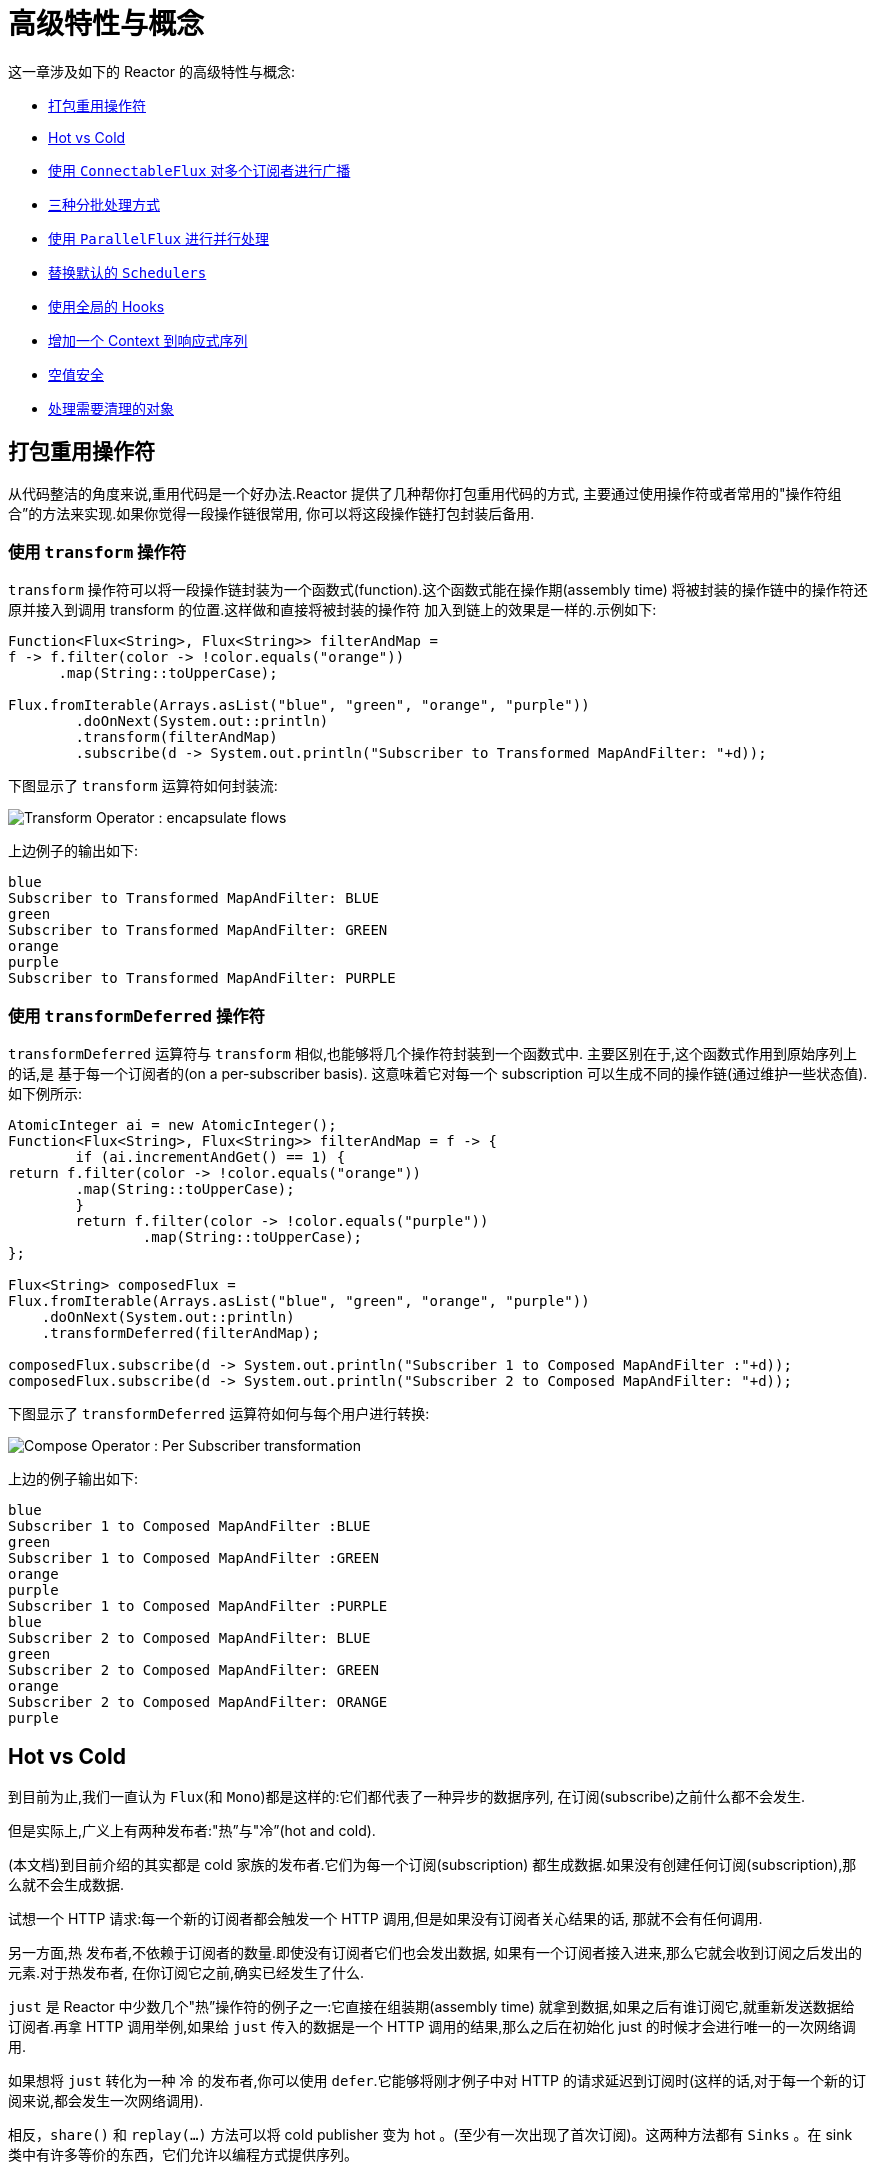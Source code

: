 [[advanced]]
= 高级特性与概念

这一章涉及如下的 Reactor 的高级特性与概念:

* <<advanced-mutualizing-operator-usage>>
* <<reactor.hotCold>>
* <<advanced-broadcast-multiple-subscribers-connectableflux>>
* <<advanced-three-sorts-batching>>
* <<advanced-parallelizing-parralelflux>>
* <<scheduler-factory>>
* <<hooks>>
* <<context>>
* <<null-safety>>
* <<cleanup>>

[[advanced-mutualizing-operator-usage]]
== 打包重用操作符

从代码整洁的角度来说,重用代码是一个好办法.Reactor 提供了几种帮你打包重用代码的方式, 主要通过使用操作符或者常用的"操作符组合”的方法来实现.如果你觉得一段操作链很常用, 你可以将这段操作链打包封装后备用.

=== 使用 `transform` 操作符

`transform` 操作符可以将一段操作链封装为一个函数式(function).这个函数式能在操作期(assembly time) 将被封装的操作链中的操作符还原并接入到调用 transform 的位置.这样做和直接将被封装的操作符 加入到链上的效果是一样的.示例如下:

====
[source,java]
----
Function<Flux<String>, Flux<String>> filterAndMap =
f -> f.filter(color -> !color.equals("orange"))
      .map(String::toUpperCase);

Flux.fromIterable(Arrays.asList("blue", "green", "orange", "purple"))
	.doOnNext(System.out::println)
	.transform(filterAndMap)
	.subscribe(d -> System.out.println("Subscriber to Transformed MapAndFilter: "+d));
----
====

下图显示了  `transform`  运算符如何封装流:

image::{image-dir}/gs-transform.png[Transform Operator : encapsulate flows]

上边例子的输出如下:

====
----
blue
Subscriber to Transformed MapAndFilter: BLUE
green
Subscriber to Transformed MapAndFilter: GREEN
orange
purple
Subscriber to Transformed MapAndFilter: PURPLE
----
====

=== 使用 `transformDeferred` 操作符

`transformDeferred` 运算符与 `transform` 相似,也能够将几个操作符封装到一个函数式中. 主要区别在于,这个函数式作用到原始序列上的话,是 基于每一个订阅者的(on a per-subscriber basis).
这意味着它对每一个 subscription 可以生成不同的操作链(通过维护一些状态值). 如下例所示:

====
[source,java]
----
AtomicInteger ai = new AtomicInteger();
Function<Flux<String>, Flux<String>> filterAndMap = f -> {
	if (ai.incrementAndGet() == 1) {
return f.filter(color -> !color.equals("orange"))
        .map(String::toUpperCase);
	}
	return f.filter(color -> !color.equals("purple"))
	        .map(String::toUpperCase);
};

Flux<String> composedFlux =
Flux.fromIterable(Arrays.asList("blue", "green", "orange", "purple"))
    .doOnNext(System.out::println)
    .transformDeferred(filterAndMap);

composedFlux.subscribe(d -> System.out.println("Subscriber 1 to Composed MapAndFilter :"+d));
composedFlux.subscribe(d -> System.out.println("Subscriber 2 to Composed MapAndFilter: "+d));
----
====

下图显示了 `transformDeferred` 运算符如何与每个用户进行转换:

image::{image-dir}/gs-compose.png[Compose Operator : Per Subscriber transformation]

上边的例子输出如下:

====
----
blue
Subscriber 1 to Composed MapAndFilter :BLUE
green
Subscriber 1 to Composed MapAndFilter :GREEN
orange
purple
Subscriber 1 to Composed MapAndFilter :PURPLE
blue
Subscriber 2 to Composed MapAndFilter: BLUE
green
Subscriber 2 to Composed MapAndFilter: GREEN
orange
Subscriber 2 to Composed MapAndFilter: ORANGE
purple
----
====

[[reactor.hotCold]]
== Hot vs Cold

到目前为止,我们一直认为 `Flux`(和 `Mono`)都是这样的:它们都代表了一种异步的数据序列, 在订阅(subscribe)之前什么都不会发生.

但是实际上,广义上有两种发布者:"热”与"冷”(hot and cold).

(本文档)到目前介绍的其实都是 cold 家族的发布者.它们为每一个订阅(subscription) 都生成数据.如果没有创建任何订阅(subscription),那么就不会生成数据.

试想一个 HTTP 请求:每一个新的订阅者都会触发一个 HTTP 调用,但是如果没有订阅者关心结果的话, 那就不会有任何调用.

另一方面,热 发布者,不依赖于订阅者的数量.即使没有订阅者它们也会发出数据, 如果有一个订阅者接入进来,那么它就会收到订阅之后发出的元素.对于热发布者, 在你订阅它之前,确实已经发生了什么.

`just` 是 Reactor 中少数几个"热”操作符的例子之一:它直接在组装期(assembly time) 就拿到数据,如果之后有谁订阅它,就重新发送数据给订阅者.再拿 HTTP 调用举例,如果给 `just` 传入的数据是一个 HTTP 调用的结果,那么之后在初始化 just 的时候才会进行唯一的一次网络调用.

如果想将 `just` 转化为一种 冷 的发布者,你可以使用 `defer`.它能够将刚才例子中对 HTTP 的请求延迟到订阅时(这样的话,对于每一个新的订阅来说,都会发生一次网络调用).

相反，`share()` 和 `replay(...)` 方法可以将  cold publisher 变为 hot 。(至少有一次出现了首次订阅)。这两种方法都有 `Sinks` 。在 sink 类中有许多等价的东西，它们允许以编程方式提供序列。

考虑两个示例，一个是 cold Flux 的示例，另一个是利用 Sinks 来模拟 hot Flux 的例子。 以下代码显示了第一个示例：

====
[source,java]
----
Flux<String> source = Flux.fromIterable(Arrays.asList("blue", "green", "orange", "purple"))
                          .map(String::toUpperCase);

source.subscribe(d -> System.out.println("Subscriber 1: "+d));
source.subscribe(d -> System.out.println("Subscriber 2: "+d));
----
====

第一个例子输出如下:

====
----
Subscriber 1: BLUE
Subscriber 1: GREEN
Subscriber 1: ORANGE
Subscriber 1: PURPLE
Subscriber 2: BLUE
Subscriber 2: GREEN
Subscriber 2: ORANGE
Subscriber 2: PURPLE
----
====

下图显示了重播行为:

image::{image-dir}/gs-cold.png[Replaying behavior]

两个订阅者都触发了所有的颜色,因为每一个订阅者都会让构造 `Flux` 的操作符运行一次.

将下边的例子与第一个例子对比:

====
[source,java]
----
Sinks.Many<String> hotSource = Sinks.unsafe().many().multicast().directBestEffort();

Flux<String> hotFlux = hotSource.asFlux().map(String::toUpperCase);

hotFlux.subscribe(d -> System.out.println("Subscriber 1 to Hot Source: "+d));

hotSource.emitNext("blue", FAIL_FAST); // <1>
hotSource.tryEmitNext("green").orThrow(); // <2>

hotFlux.subscribe(d -> System.out.println("Subscriber 2 to Hot Source: "+d));

hotSource.emitNext("orange", FAIL_FAST);
hotSource.emitNext("purple", FAIL_FAST);
hotSource.emitComplete(FAIL_FAST);
----
<1> for more details about sinks, see <<sinks>>
<2> side note: `orThrow()` here is an alternative to `emitNext` + `Sinks.EmitFailureHandler.FAIL_FAST`
that is suitable for tests, since throwing there is acceptable (more so than in reactive
applications).
====

第二个例子输出如下:

====
----
Subscriber 1 to Hot Source: BLUE
Subscriber 1 to Hot Source: GREEN
Subscriber 1 to Hot Source: ORANGE
Subscriber 2 to Hot Source: ORANGE
Subscriber 1 to Hot Source: PURPLE
Subscriber 2 to Hot Source: PURPLE
----
====

下图显示了如何广播订阅:

image::{image-dir}/gs-hot.png[Broadcasting a subscription]

第一个订阅者收到了所有的四个颜色,第二个订阅者由于是在前两个颜色发出之后订阅的, 故而收到了之后的两个颜色,在输出中有两次 "`ORANGE`" 和 "`PURPLE`".从这个例子可见, 无论是否有订阅者接入进来,这个 Flux 都会运行.

[[advanced-broadcast-multiple-subscribers-connectableflux]]
== 使用 `ConnectableFlux` 对多个订阅者进行广播

有时候,你不仅想要延迟到某一个订阅者订阅之后才开始发出数据,可能还希望在多个订阅者 到齐 之后 才开始.

`ConnectableFlux` 的用意便在于此.Flux API 中有两种主要的返回 `ConnectableFlux` 的方式:`publish` 和 `replay`.

* `publish` 会尝试满足各个不同订阅者的需求(背压),并综合这些请求反馈给源. 尤其是如果有某个订阅者的需求为 `0`,publish 会 暂停 它对源的请求.
* `replay` 将对第一个订阅后产生的数据进行缓存,最多缓存数量取决于配置(时间/缓存大小). 它会对后续接入的订阅者重新发送数据.

`ConnectableFlux` 提供了多种对下游订阅的管理.包括:

* `connect()` 当有足够的订阅接入后,可以对 `flux` 手动执行一次.它会触发对上游源的订阅.
* `autoConnect(n)` 与 connect 类似,不过是在有 `n` 个订阅的时候自动触发.
* `refCount(n)` 不仅能够在订阅者接入的时候自动触发,还会检测订阅者的取消动作.如果订阅者数量不够, 会将源"断开连接”,再有新的订阅者接入的时候才会继续"连上”源.
* `refCount(int, Duration)` 增加了一个 "优雅的倒计时":一旦订阅者数量太低了,它会等待 Duration 的时间,如果没有新的订阅者接入才会与源"断开连接”.

示例如下:

====
[source,java]
----
Flux<Integer> source = Flux.range(1, 3)
                           .doOnSubscribe(s -> System.out.println("subscribed to source"));

ConnectableFlux<Integer> co = source.publish();

co.subscribe(System.out::println, e -> {}, () -> {});
co.subscribe(System.out::println, e -> {}, () -> {});

System.out.println("done subscribing");
Thread.sleep(500);
System.out.println("will now connect");

co.connect();
----
====

上面的代码产生以下输出:

====
----
done subscribing
will now connect
subscribed to source
1
1
2
2
3
3
----
====

使用  `autoConnect`:

====
[source,java]
----
Flux<Integer> source = Flux.range(1, 3)
                           .doOnSubscribe(s -> System.out.println("subscribed to source"));

Flux<Integer> autoCo = source.publish().autoConnect(2);

autoCo.subscribe(System.out::println, e -> {}, () -> {});
System.out.println("subscribed first");
Thread.sleep(500);
System.out.println("subscribing second");
autoCo.subscribe(System.out::println, e -> {}, () -> {});
----
====

上面的代码输出如下:

====
----
subscribed first
subscribing second
subscribed to source
1
1
2
2
3
3
----
====

[[advanced-three-sorts-batching]]
== 三种分批处理方式

当你有许多的元素,并且想将他们分批处理,Reactor 总体上有三种方案:分组(grouping)、 窗口(windowing)(译者注:感觉这个不翻译更明白...)、缓存(buffering).
这三种在概念上类似,因为它们都是将 `Flux<T>` 进行聚集.分组和分段操作都会创建一个 `Flux<Flux<T>>`,而缓存操作得到的是一个 `Collection<T>`(译者注:应该是一个 `Flux<Collection<T>>`).

=== 用 `Flux<GroupedFlux<T>>` 进行分组

分组能够根据 key 将源 `Flux<T>` 拆分为多个批次.

对应的操作符是 `groupBy`.

每一组用 `GroupedFlux<T>` 类型表示,使用它的 `key()` 方法可以得到该组的 key.

在组内,元素并不需要是连续的.当源发出一个新的元素,该元素会被分发到与之匹配的 key 所对应的组中(如果还没有该 key 对应的组,则创建一个).

这意味着组:

 1. 是互相没有交集的(一个元素只属于一个组).
 2. 会包含原始序列中任意位置的元素.
 3. 不会为空.

以下示例根据值是偶数还是奇数对值进行分组:

====
[source,java]
----
StepVerifier.create(
	Flux.just(1, 3, 5, 2, 4, 6, 11, 12, 13)
		.groupBy(i -> i % 2 == 0 ? "even" : "odd")
		.concatMap(g -> g.defaultIfEmpty(-1) //if empty groups, show them
				.map(String::valueOf) //map to string
				.startWith(g.key())) //start with the group's key
	)
	.expectNext("odd", "1", "3", "5", "11", "13")
	.expectNext("even", "2", "4", "6", "12")
	.verifyComplete();
----
====

WARNING: 分组操作适用于分组个数不多的场景.而且所有的组都必须被消费(例如,通过  `flatMap` ),这样 `groupBy` 才能持续从上游获取数据.有时候这两种要求在一起——比如元素数量超多, 但是并行的用来消费的 `flatMap` 又太少的时候——会导致程序卡死.

=== 使用 `Flux<Flux<T>>` 进行 window 操作

_window_ 操作是 根据个数、时间等条件,或能够定义边界的发布者(boundary-defining Publisher), 把源 `Flux<T>` 拆分为 windows.

对应的操作符有 `window`、`windowTimeout`、`windowUntil`、`windowWhile`,以及 `windowWhen`.

与 `groupBy` 的主要区别在于,窗口操作能够保持序列顺序.

但是,某些变体仍然可以重叠. 例如,在 `window(int maxSize, int skip)` 中,`maxSize` 指定收集多少个元素就关闭 `window`,而 `skip` 指定收集多数个元素后就打开下一个 `window`.所以如果 `maxSize > skip` 的话, 一个新的 `window` 的开启会先于当前 `window` 的关闭, 从而二者会有重叠.

重叠的 window 示例如下:

====
[source,java]
----
StepVerifier.create(
	Flux.range(1, 10)
		.window(5, 3) //overlapping windows
		.concatMap(g -> g.defaultIfEmpty(-1)) //show empty windows as -1
	)
		.expectNext(1, 2, 3, 4, 5)
		.expectNext(4, 5, 6, 7, 8)
		.expectNext(7, 8, 9, 10)
		.expectNext(10)
		.verifyComplete();
----
====

NOTE: 如果将两个参数的配置反过来(`maxSize` < `skip`),序列中的一些元素就会被丢弃掉, 而不属于任何 window.

对基于判断条件的 `windowUntil` 和 `windowWhile`,如果序列中的元素不匹配判断条件, 那么可能导致 空 windows,如下例所示:

====
[source,java]
----
StepVerifier.create(
	Flux.just(1, 3, 5, 2, 4, 6, 11, 12, 13)
		.windowWhile(i -> i % 2 == 0)
		.concatMap(g -> g.defaultIfEmpty(-1))
	)
		.expectNext(-1, -1, -1) //respectively triggered by odd 1 3 5
		.expectNext(2, 4, 6) // triggered by 11
		.expectNext(12) // triggered by 13
		// however, no empty completion window is emitted (would contain extra matching elements)
		.verifyComplete();
----
====

=== 使用 `Flux<List<T>>` 进行缓存

缓存与窗口类似,不同在于:缓存操作之后会发出 _buffers_ (类型为 `Collection<T>`, 默认是 `List<T>`),而不是 windows (类型为 `Flux<T>`).

缓存的操作符与窗口的操作符是对应的:`buffer`、`bufferTimeout`、`bufferUntil`、`bufferWhile`, 以及 `bufferWhen`.

如果说对于窗口操作符来说,是开启一个窗口,那么对于缓存操作符来说,就是创建一个新的集合, 然后对其添加元素.而窗口操作符在关闭窗口的时候,缓存操作符则是发出一个集合.

缓存操作也会有丢弃元素或内容重叠的情况,如下:

====
[source,java]
----
StepVerifier.create(
	Flux.range(1, 10)
		.buffer(5, 3) //overlapping buffers
	)
		.expectNext(Arrays.asList(1, 2, 3, 4, 5))
		.expectNext(Arrays.asList(4, 5, 6, 7, 8))
		.expectNext(Arrays.asList(7, 8, 9, 10))
		.expectNext(Collections.singletonList(10))
		.verifyComplete();
----
====

不像窗口方法,`bufferUntil` 和 `bufferWhile` 不会发出空的 buffer,如下例所示:

====
[source,java]
----
StepVerifier.create(
	Flux.just(1, 3, 5, 2, 4, 6, 11, 12, 13)
		.bufferWhile(i -> i % 2 == 0)
	)
	.expectNext(Arrays.asList(2, 4, 6)) // triggered by 11
	.expectNext(Collections.singletonList(12)) // triggered by 13
	.verifyComplete();
----
====

[[advanced-parallelizing-parralelflux]]
== 使用 `ParallelFlux` 进行并行处理

如今多核架构已然普及,能够方便的进行并行处理是很重要的.Reactor 提供了一种特殊的类型 `ParallelFlux` 来实现并行,它能够将操作符调整为并行处理方式.

你可以对任何 `Flux` 使用 `parallel()` 操作符来得到一个 `ParallelFlux`. 不过这个操作符本身并不会进行并行处理,而是将负载划分到多个"轨道(rails)”上 (默认情况下,轨道个数与 CPU 核数相等).

为了配置 `ParallelFlux` 如何并行地执行每一个轨道,你需要使用 `runOn(Scheduler)`. 注意,`Schedulers.parallel()` 是推荐的专门用于并行处理的调度器.

下边有两个用于比较的例子,第一个如下:

====
[source,java]
----
Flux.range(1, 10)
    .parallel(2) //<1>
    .subscribe(i -> System.out.println(Thread.currentThread().getName() + " -> " + i));
----
<1> 我们给定一个轨道数字,而不是依赖于 CPU 核数.
====

下边是第二个例子:

====
[source,java]
----
Flux.range(1, 10)
    .parallel(2)
    .runOn(Schedulers.parallel())
    .subscribe(i -> System.out.println(Thread.currentThread().getName() + " -> " + i));
----
====

第一个例子输出如下:

====
----
main -> 1
main -> 2
main -> 3
main -> 4
main -> 5
main -> 6
main -> 7
main -> 8
main -> 9
main -> 10
----
====

第二个例子在两个线程中并行执行,输出如下:

====
----
parallel-1 -> 1
parallel-2 -> 2
parallel-1 -> 3
parallel-2 -> 4
parallel-1 -> 5
parallel-2 -> 6
parallel-1 -> 7
parallel-1 -> 9
parallel-2 -> 8
parallel-2 -> 10
----
====

如果在并行地处理之后,需要退回到一个"正常”的 `Flux` 而使后续的操作链按非并行模式执行, 你可以对 `ParallelFlux` 使用 `sequential()` 方法.

注意,当你在对 `ParallelFlux` 使用一个 `Subscriber` 而不是基于 lambda 进行订阅(`subscribe()`) 的时候,`sequential()` 会自动地被偷偷应用.

注意 `subscribe(Subscriber<T>)` 会合并所有的执行轨道,而 `subscribe(Consumer<T>)` 会在所有轨道上运行. 如果 `subscribe()` 方法中是一个 lambda,那么有几个轨道,lambda 就会被执行几次.

你还可以使用 `groups()` 作为 `Flux<GroupedFlux<T>>` 进入到各个轨道或组里边, 然后可以通过 `composeGroup()` 添加额外的操作符.

[[scheduler-factory]]
== 替换默认的 `Schedulers`

就像我们在  <<schedulers>>(Schedulers) 这一节看到的那样, Reactor Core 内置许多 Scheduler 的具体实现. 你可以用形如 `new*` 的工厂方法来创建调度器,每一种调度器都有一个单例对象,
你可以使用单例工厂方法 (比如 `Schedulers.elastic()` 而不是 `Schedulers.newElastic()`)来获取它.

当你不明确指定调度器的时候,那些需要调度器的操作符会使用这些默认的单例调度器对象.例如, `Flux#delayElements(Duration)` 使用的是 `Schedulers.parallel()` 调度器对象.

然而有些情况下,你可能需要"一刀切”(就不用对每一个操作符都传入你自己的调度器作为参数了) 地调整这些默认调度器. 一个典型的例子就是,假设你需要对每一个被调度的任务统计执行时长, 就想把默认的调度器包装一下,然后添加计时功能.

那么可以使用 `Schedulers.Factory` 类来改变默认的调度器.默认情况下,一个 `Factory` 会使用一些"命名比较直白” 的方法来创建所有的标准 `Scheduler`.每一个方法你都可以用自己的实现方式来重写.

此外,`Factory` 还提供一个额外的自定义方法 `decorateExecutorService`.它会在创建每一个 reactor-core 调度器——内部有一个 `ScheduledExecutorService`(即使是比如用 `Schedulers.newParallel()` 方法创建的这种非默认的调度器)——的时候被调用.

你可以通过调整 `ScheduledExecutorService` 来改变调度器:(译者加:decorateExecutorService 方法)通过一个 `Supplier` 参数暴露出来,你可以直接绕过这个 `supplier` 返回你自己的调度器实例,或者用 (译者加: Schedulers.ScheduledExecutorService 的)`get()` 得到默认实例,然后包装它, 这取决于配置的调度器类型.

IMPORTANT: 当你搞定了一个定制好的 `Factory` 后,你必须使用 `Schedulers.setFactory(Factory)` 方法来安装它.

最后,对于调度器来说,有一个可自定义的 hook:`onHandleError`.这个 hook 会在提交到这个调度器的 `Runnable` 任务抛出异常的时候被调用(注意,如果还设置了一个 `UncaughtExceptionHandler`, 那么它和 hook 都会被调用).

[[hooks]]
== 使用全局的 Hooks

Reactor 还有另外一类可配置的应用于多种场合的回调,它们都在 `Hooks` 类中定义,总体来说有三类:

* <<hooks-dropping>>
* <<hooks-internal>>
* <<hooks-assembly>>

[[hooks-dropping]]
=== 丢弃事件的 Hooks

当生成源的操作符不遵从响应式流规范的时候,Dropping hooks(用于处理丢弃事件的 hooks)会被调用. 这种类型的错误是处于正常的执行路径之外的(也就是说它们不能通过 `onError` 传播).

典型的例子是,假设一个发布者即使在被调用 `onCompleted` 之后仍然可以通过操作符调用 `onNext`. 这种情况下,`onNext` 的值会被 丢弃,如果有多余的 `onError` 的信号亦是如此.

相应的 hook,`onNextDropped` 以及 `onErrorDropped`,可以提供一个全局的 `Consumer`, 以便能够在丢弃的情况发生时进行处理.例如,你可以使用它来对丢弃事件记录日志,或进行资源清理 (使用资源的值可能压根没有到达响应式链的下游).

连续设置两次 hook 的话都会起作用:提供的每一个 consumer 都会被调用.使用 `Hooks.resetOn*Dropped()` 方法可以将 hooks 全部重置为默认.

[[hooks-internal]]
=== 内部错误 Hook

如果操作符在执行其 `onNext`、`onError` 以及 `onComplete` 方法的时候抛出异常,那么 `onOperatorError` 这一个 hook 会被调用.

与上一类 hook 不同,这个 hook 还是处在正常的执行路径中的.一个典型的例子就是包含一个 map 函数式的 `map` 操作符抛出的异常(比如零作为除数),这时候还是会执行到 `onError` 的.

首先,它会将异常传递给 `onOperatorError`.利用这个 hook 你可以检查这个错误(以及有问题的相关数据), 并可以 改变 这个异常.当然你还可以做些别的事情,比如记录日志或返回原始异常.

注意,`onOperatorError` hook 也可以被多次设置:你可以提供一个 `String` 为一个特别的 `BiFunction` 类型的函数式设置识别符,不同识别符的函数式都会被执行,当然,重复使用一个识别符的话, 则后来的设置会覆盖前边的设置.

因此,默认的 hook 可以使用 `Hooks.resetOnOperatorError()` 方法重置,而提供识别符的 hook 可以使用 `Hooks.resetOnOperatorError(String)` 方法来重置.

[[hooks-assembly]]
=== 组装 Hooks

这些组装(assembly) hooks 关联了操作符的生命周期.它们会在一个操作链被组装起来的时候(即实例化的时候) 被调用.每一个新的操作符组装到操作链上的时候,`onEachOperator` 都会返回一个不同的发布者,
从而可以利用它动态调整操作符.`onLastOperator` 与之类似,不过只会在被操作链上的最后一个 (`subscribe` 调用之前的)操作符调用.

如果您想使用 cross-cutting `Subscriber` 实现来装饰所有运算符,则可以研究 `Operators#lift*` 方法来帮助您处理各种类型的 Reactor `Publishers`(`Flux`,`Mono`,`ParallelFlux`,`GroupedFlux` 和 `ConnectableFlux`) ,以及它们的 `Fuseable` 版本.

类似于 `onOperatorError`,也可以叠加,并且通过识别符来标识.也是用类似的方式重置全部或部分 hooks.

=== 预置 Hook

`Hooks` 工具类还提供了一些预置的 hooks.利用他们可以改变一些默认的处理方式,而不用自己 编写 hook:

* `onNextDroppedFail()`: `onNextDropped` 通常会抛出 `Exceptions.failWithCancel()` 异常. 现在它默认还会以 DEBUG 级别对被丢弃的值记录日志.如果想回到原来的只是抛出异常的方式,使用 `onNextDroppedFail()`.

* `onOperatorDebug()`: 这个方法会激活 <<debug-activate,debug mode>>.它与 `onOperatorError` hook 关联,所以调用 `resetOnOperatorError()` 同时也会重置它.不过它内部也用到了特别的识别符, 你可以通过 `resetOnOperatorDebug()` 方法来重置它.

[[context]]
== 增加一个 Context 到响应式序列

当从命令式编程风格切换到响应式编程风格的时候,一个技术上最大的挑战就是线程处理.

与习惯做法不同的是,在响应式编程中,一个线程(Thread)可以被用于处理多个同时运行的异步序列 (实际上是非阻塞的).执行过程也会经常从一个线程切换到另一个线程.

这样的情况下,对于开发者来说,如果依赖线程模型中相对“稳定”的特性——比如 `ThreadLocal` ——就会变得很难.因为它会让你将数据绑定到一个 线程 上,所以在响应式环境中使用就变得 比较困难.因此,将使用了 `ThreadLocal` 的库应用于 Reactor 的时候就会带来新的挑战.通常会更糟, 它用起来效果会更差,甚至会失败. 比如,使用 Logback 的 MDC 来存储日志关联的 ID,就是一个非常符合 这种情况的例子.

通常的对 `ThreadLocal` 的替代方案是将环境相关的数据 `C`,同业务数据 `T` 一起置于序列中, 比如使用 `Tuple2<T, C>`.这种方案看起来并不好,况且会在方法和 `Flux` 泛型中暴露环境数据信息.

自从版本 `3.1.0`,Reactor 引入了一个类似于 `ThreadLocal` 的高级功能:`Context`.它作用于一个 `Flux` 或一个 `Mono` 上,而不是应用于一个线程(`Thread`).

为了说明,这里有个读写 `Context` 的简单例子:

====
[source,java]
----
String key = "message";
Mono<String> r = Mono.just("Hello")
    .flatMap(s -> Mono.deferContextual(ctx ->
         Mono.just(s + " " + ctx.get(key))))
    .contextWrite(ctx -> ctx.put(key, "World"));

StepVerifier.create(r)
            .expectNext("Hello World")
            .verifyComplete();
----
====

接下来的几个小节,我们来了解 `Context` 是什么以及如何用,从而最终可以理解上边的例子.

IMPORTANT: 这是一个主要面向库开发人员的高级功能.这需要开发者对 https://github.com/reactive-streams/reactive-streams-jvm/blob/master/README.md#3-subscription-code[`Subscription` 的生命周期]  充分理解,并且明白它主要用于 subscription 相关的库.

[[context.api]]
=== `Context` API

`Context` 是一个类似于 `Map`(这种数据结构)的接口:它存储键值(key-value)对,你需要通过 key 来获取值，还提供了一个简化的 `ContextView`:

* key 和 value 都是 `Object` 类型,所以 `Context` (和 `ContextView` ) 可以包含任意数量的任意对象.
* `Context` 是 不可变的(immutable).它公开了像 `put` 和 `putAll`  这样的写方法，但它们会产生一个新实例。
* 对于一个没有公开类似的写方法的只读 API，从 3.4.0 开始就有了 `ContextView` 超接口
* 用 `hasKey(Object key)` 方法检查一个 key 是否已经存在.
* 用 `getOrDefault(Object key, T defaultValue)` 方法取回 key 对应的值(类型转换为 `T`), 或在找不到这个 key 的情况下返回一个默认值.
* 用 `getOrEmpty(Object key)` 来得到一个 `Optional<T>` (context 会尝试将值转换为 `T`).
* 用 `put(Object key, Object value)` 方法来存储一个键值对,返回一个新的 `Context` 对象. 你也可以用 `putAll(Context)` 方法将两个 context 合并为一个新的 context.
* 用 `delete(Object key)` 来删除 key 关联的值,并返回一个新的 `Context`.

[TIP]
====
创建一个 `Context` 时,你可以用静态方法 `Context.of` 预先存储最多 5 个键值对. 它接受 2, 4, 6, 8 或 10 个 `Object` 对象,两两一对作为键值对添加到 `Context`.

你也可以用 `Context.empty()` 方法来创建一个空的 `Context`.
====

[[context.write]]
=== 把 `Context` 绑定到 `Flux` and Writing

为了使用 `Context`,它必须要绑定到一个指定的序列,并且链上的每个操作符都可以访问它. 注意,这里的操作符必须是 Reactor 内置的操作符,因为 `Context` 是 Reactor 特有的.

实际上,一个 `Context` 是绑定到每一个链中的 `Subscriber` 上的. 它使用 `Subscription` 的传播机制来让自己对每一个操作符都可见(从最后一个 `subscribe` 沿链向上).

为了填充 `Context` ——只能在订阅时(subscription time)——你需要使用 `contextWrite` 操作符.

`contextWrite(ContextView)` 方法会将你提供的 `ContextView` 与来自下游(记住,`Context` 是从下游 向上游传播的)的 `Context` 合并. 这通过调用 `putAll` 实现,最后会生成一个新的 `Context` 给上游.

TIP: 你也可以用更高级的 `contextWrite(Function<Context, Context>)`.它接受来自下游的 `Context` 的副本,然后你可以根据需要添加或删除值,然后返回新的 `Context`.你甚至可以返回一个完全不同 的对象,虽然不太建议这样(这样可能影响到依赖这个 `Context` 的库).

[[context.read]]
=== 通过  `ContextView` 读取 `Context`

一旦您填充了一个 `Context`，您可能希望在运行时查看它。.多数时候,添加内容到 `Context` 是终端用户的责任, 但是利用这些信息是在第三方库的一方，因为此类库通常位于客户端代码的上游。.

读取的操作符允许通过暴露其 `ContextView` 从操作符链中的 `Context` 获取数据：

- to access the context from a source-like operator, use `deferContextual` factory method
- to access the context from the middle of an operator chain, use `transformDeferredContextual(BiFunction)`
- alternatively, when dealing with an inner sequence (like inside a `flatMap`), the `ContextView`
can be materialized using `Mono.deferContextual(Mono::just)`. Usually though, you might want
to perform meaningful work directly within the defer's lambda, eg. `Mono.deferContextual(ctx -> doSomethingAsyncWithContextData(v, ctx.get(key)))`
where `v` is the value being flatMapped.

TIP: In order to read from the `Context` without misleading users into thinking one can write to it
while data is running through the pipeline, only the `ContextView` is exposed by the operators above.

=== 简单的 `Context` 例子

本例的初衷是为了让你对如何使用 `Context` 有个更好的理解.

让我们先回头看一下最初的例子:

====
[source,java]
----
String key = "message";
Mono<String> r = Mono.just("Hello")
    .flatMap(s -> Mono.deferContextual(ctx ->
         Mono.just(s + " " + ctx.get(key)))) //<2>
    .contextWrite(ctx -> ctx.put(key, "World")); //<1>

StepVerifier.create(r)
            .expectNext("Hello World") //<3>
            .verifyComplete();
----
<1> 操作链以调用 `contextWrite(Function)` 结尾,将 `"World"` 作为 `"message"` 这个 key 的 值添加到 `Context` 中.
<2> 对源调用 `flatMap` 用 `Mono.deferContextual()` 方法拿到 `ContextView`.然后使用 `map` 读取关联到 `"message"` 的值,然后与原来的值连接.
<3> 最后 `Mono<String>` 确实发出了 `"Hello World"`.
====

IMPORTANT: 上边的数字顺序并不是按照代码行顺序排的,这并非错误:它代表了执行顺序.虽然 `subscriberContext` 是链上的最后一个环节,但确实最先执行的(原因在于 contextWrite 信号 是从下游向上的).

IMPORTANT: 注意在你的操作链中,写入 与 读取 `Context` 的 相对位置 很重要:因为 `Context` 是不可变的,它的内容只能被上游的操作符看到,如下例所示:

====
[source,java]
----
String key = "message";
Mono<String> r = Mono.just("Hello")
    .contextWrite(ctx -> ctx.put(key, "World")) //<1>
    .flatMap( s -> Mono.deferContextual(ctx ->
        Mono.just(s + " " + ctx.getOrDefault(key, "Stranger")))); //<2>

StepVerifier.create(r)
            .expectNext("Hello Stranger") //<3>
            .verifyComplete();
----
<1> 写入 `Context` 的位置太靠上了...
<2> 所以在 `flatMap` 就没有 key 关联的值,使用了默认值
<3> 结果 `Mono<String>` 发出了 `"Hello Stranger"`.
====

类似的,如果多次对 `Context` 中的同一个 key 赋值的话,要看 写入的相对顺序 : 读取 `Context` 的操作符只能拿到下游最近的一次写入的值,如下例所示:

====
[source,java]
----
String key = "message";
Mono<String> r = Mono
    .deferContextual(ctx -> Mono.just("Hello " + ctx.get(key)))
    .contextWrite(ctx -> ctx.put(key, "Reactor")) //<1>
    .contextWrite(ctx -> ctx.put(key, "World")); //<2>

StepVerifier.create(r)
            .expectNext("Hello Reactor") //<3>
            .verifyComplete();
----
<1> 写入 `"message"` 的值.
<2> 另一次写入 `"message"` 的值.
<3> `deferContextual` 方法值能拿到下游最近的一次写入的值: `"Reactor"`.
====

这里,首先 `Context` 中的 key 被赋值 `"World"`.然后订阅信号(subscription signal)向上游 移动,又发生了另一次写入.这次生成了第二个不变的 `Context`,里边的值是 `"Reactor"`.
之后, 数据开始流动, `deferContextual` 拿到最近的 `Context` ,也就是第二个值为 `"Reactor"` 的 `Context`  (exposed to the user as a `ContextView`).

你可能会觉得 `Context` 是与数据信号一块传播的.如果是那样的话,在两次写入操作中间加入的一个 `flatMap` 会使用最上游的这个 `Context`.但并不是这样的,如下:

====
[source,java]
----
String key = "message";
Mono<String> r = Mono
    .deferContextual(ctx -> Mono.just("Hello " + ctx.get(key))) //<3>
    .contextWrite(ctx -> ctx.put(key, "Reactor")) //<2>
    .flatMap( s -> Mono.deferContextual(ctx ->
        Mono.just(s + " " + ctx.get(key)))) //<4>
    .contextWrite(ctx -> ctx.put(key, "World")); //<1>

StepVerifier.create(r)
            .expectNext("Hello Reactor World") //<5>
            .verifyComplete();
----
<1> 这里是第一次赋值.
<2> 这里是第二次赋值.
<3> 第一个 context 看到的是第二次的赋值.
<4> `flatMap` 将上一个的结果与 第一次赋值 的 context 值连接.
<5> `Mono` 发出的是 `"Hello Reactor World"`.
====

原因在于 `Context` 是与 `Subscriber` 关联的,而每一个操作符访问的 `Context` 来自其下游的 `Subscriber`.

最后一个有意思的传播方式是,对 `Context` 的赋值也可以在一个 `flatMap` 内部,如下:

====
[source,java]
----
String key = "message";
Mono<String> r = Mono.just("Hello")
    .flatMap( s -> Mono
        .deferContextual(ctxView -> Mono.just(s + " " + ctxView.get(key)))
    )
    .flatMap( s -> Mono
        .deferContextual(ctxView -> Mono.just(s + " " + ctxView.get(key)))
        .contextWrite(ctx -> ctx.put(key, "Reactor")) //<1>
    )
    .contextWrite(ctx -> ctx.put(key, "World")); // <2>

StepVerifier.create(r)
            .expectNext("Hello World Reactor")
            .verifyComplete();
----
<1> 这个 `contextWrite` 不会影响所在 `flatMap` 之外的任何东西.
<2> 这个 `contextWrite` 会影响主序列的 `Context`.
====

上边的例子中,最后发出的值是 `"Hello World Reactor"` 而不是 `"Hello Reactor World"`,因为赋值 "Reactor" 的 `contextWrite` 是作用于第二个 `flatMap` 的内部序列的.所以不会在主序列可见/传播,第一个 `flatMap` 也看不到它.传播(Propagation) + 不可变性(immutability)将类似 `flatMap` 这样的操作符中的创建的内部序列中的 `Context` 与外部隔离开来.

=== 完整示例

让我们来看一个实际的从 `Context` 中读取值的例子:一个响应式的 HTTP 客户端将一个 `Mono<String>` (用于 `PUT` 请求)作为数据源,同时通过一个特定的 key 使用 `Context` 将关联的ID信息放入请求头中.

从用户角度,是这样调用的:

====
[source,java]
----
doPut("www.example.com", Mono.just("Walter"))
----
====

为了传播一个关联ID,应该这样调用:

====
[source,java]
----
doPut("www.example.com", Mono.just("Walter"))
	.contextWrite(Context.of(HTTP_CORRELATION_ID, "2-j3r9afaf92j-afkaf"))
----
====

由上可见,用户代码使用了 `contextWrite` 来为 `Context` 的 `HTTP_CORRELATION_ID` 赋值.上游的操作符是一个由 HTTP 客户端库返回的 `Mono<Tuple2<Integer, String>>` (一个简化的 HTTP 响应).所以能够正确将信息从用户代码传递给库代码.

下边的例子演示了从库的角度由 context 读取值的模拟代码,如果能够找到关联ID,则“增加请求”:

====
[source,java]
----
static final String HTTP_CORRELATION_ID = "reactive.http.library.correlationId";

Mono<Tuple2<Integer, String>> doPut(String url, Mono<String> data) {
  Mono<Tuple2<String, Optional<Object>>> dataAndContext =
      data.zipWith(Mono.deferContextual(c -> // <1>
          Mono.just(c.getOrEmpty(HTTP_CORRELATION_ID))) // <2>
      );

  return dataAndContext.<String>handle((dac, sink) -> {
      if (dac.getT2().isPresent()) { // <3>
        sink.next("PUT <" + dac.getT1() + "> sent to " + url +
            " with header X-Correlation-ID = " + dac.getT2().get());
      }
      else {
        sink.next("PUT <" + dac.getT1() + "> sent to " + url);
      }
        sink.complete();
      })
      .map(msg -> Tuples.of(200, msg));
}
----
<1> 用 `Mono.deferContextual()` 拿到 `ContextView`.
<2> 提取出关联 ID 的值,是一个 `Optional`.
<3> 如果值存在,那么就将其加入请求头
====

在这段库代码片段中,你可以看到它是如何将 `Mono` 和 `Mono.deferContextual(Mono::just)`  打包起来的. 返回的是一个 `Tuple2<String, ContextView>`,这个 `Context` 包含来自下游的 `HTTP_CORRELATION_ID` 的值.

库代码接着用 `map` 读取出那个 key 的值 `Optional<String>`,如果值存在,将其作为 `X-Correlation-ID` 请求头. 最后一块而用 `handle` 来处理.

用来验证上边的库代码的测试程序如下:

====
[source,java]
----
@Test
public void contextForLibraryReactivePut() {
  Mono<String> put = doPut("www.example.com", Mono.just("Walter"))
      .contextWrite(Context.of(HTTP_CORRELATION_ID, "2-j3r9afaf92j-afkaf"))
      .filter(t -> t.getT1() < 300)
      .map(Tuple2::getT2);

  StepVerifier.create(put)
              .expectNext("PUT <Walter> sent to www.example.com" +
                  " with header X-Correlation-ID = 2-j3r9afaf92j-afkaf")
              .verifyComplete();
}
----
====

[[cleanup]]
== 处理需要清理的对象

在特定的情况下,您的应用程序可能会清理不再需要某种形式的的类型. 这是一种高级方案,例如,当您有引用计数的对象或处理堆外对象时. Netty 的 `ByteBuf` 就是这两者的典型例子.

为了确保正确清理此类对象,您需要在 `Flux`-by-`Flux` 基础上以及多个全局 hooks 中对其进行考虑(请参阅使用  <<hooks>>):

 * `doOnDiscard` `Flux`/`Mono` 操作符
 * `onOperatorError` hook
 * `onNextDropped` hook
 * 特定操作符的处理

之所以需要这样做,是因为每个 hook 都考虑了清除特定的子集,并且用户可能希望(例如)除了 `onOperatorError` 中的清除逻辑之外,还实现特定的错误处理逻辑.

请注意,某些运算符不太适合处理需要清除的对象. 例如,`bufferWhen` 可以引入重叠的缓冲区,这意味着我们之前使用的废弃  "`local hook`"  可能会看到第一个缓冲区被废弃,并清理其中的一个元素,该元素在第二个缓冲区中仍然有效.

IMPORTANT: 为了达到清理的目的,所有这些 hook 一定要正确使用. 在某些情况下,它们可能多次应用于同一对象. 与 `doOnDiscard` 运算符执行类级 `instanceOf` 检查不同,全局挂钩也处理可以是任何 `Object` 的实例. 由用户来区分哪些实例需要清除,哪些不需要.

=== `doOnDiscard` 操作符或本地 Hook

`doOnDiscard` hook 专门用于清理对象,否则这些对象将永远不会暴露给用户代码. 它的作用是清理正常运行的流的对象(不是异常的源,它推送了太多元素,而 `onNextDropped` 对此对象进行了覆盖).

它是本地的,从某种意义上说,它是通过操作符激活的,并且仅适用于给定的 `Flux` 或 `Mono`.

一个很明显的情况就是从上游过滤元素的运算符.这些元素永远不会到达下一个运算符(或最终订阅者),但这是正常执行路径的一部分. 这样,它们将传递到 `doOnDiscard` 挂钩. 何时使用 `doOnDiscard` 挂钩的示例有以下几种情况:

* `filter`: 与过滤器不匹配的元素被视为 "已丢弃".
* `skip`: 跳过的元素将被丢弃..
* 在 `buffer(maxSize, skip)` 中当 `maxSize < skip`: "`dropping buffer`" -- 在 buffer 之内的元素被丢弃.

但是 `doOnDiscard` 不仅仅可以使用过滤运算符,还可以在内部出于背压目的而在内部排队数据的运算符使用. 更具体地说,在大多数情况下,这在取消期间很重要.
从其源中预取数据,然后根据需要排到其订阅者的生产者在取消数据时可能会收到未发射的数据. 此类操作员在取消过程中使用 `doOnDiscard` hook 清除其内部背压 `Queue`.


WARNING: 每次对  `doOnDiscard(Class, Consumer)`  的调用都会与其他调用相加,只能由其上游的操作符看到和使用.

=== `onOperatorError` hook

`onOperatorError` hook 以横向方式修改错误(类似于 AOP 的捕捉和重新抛出).

当在处理 `onNext` 信号期间发生错误时,正在发出的元素将传递给 `onOperatorError`.

如果需要清除该类型的元素,则需要在 `onOperatorError` hook 中实现它,可能在重写错误代码的顶部.

=== `onNextDropped` Hook

对于异常的 `Publishers`,在某些情况下,操作符可能会在元素预期没有元素时收到该元素(通常是在收到 `onError` 或 `onComplete` 信号之后).
在这种情况下,意外元素将被 "丢弃",即传递给 `onNextDropped` hook. 如果您有需要清除的类型,则必须在 `onNextDropped` hook 中检测到它们,并在其中也执行清除代码.

=== Operator-specific Handlers

一些处理缓冲区或在其操作中收集值的运算符具有特定的处理程序,以处理所收集的数据不向下游传播的情况. 如果将此类运算符与需要清除的类型一起使用,则需要在这些处理程序中执行清除.

例如,`distinct` 具有这样的回调,当操作符终止(或取消)时,该回调将被调用,以清除用于判断元素是否不同的集合. 默认情况下,该集合是 `HashSet`,而清理回调是 `HashSet::clear`.
但是,如果要处理引用计数的对象,则可能需要将其更改为涉及更多的处理程序,该处理程序在调用 `clear()` 之前会 `release` 集合中的每个元素.

[[null-safety]]
== 空值安全

虽然 Java 的类型系统没有表达空值安全(null-safety)的机制,但是 Reactor 现在提供了基于注解的用于声明 “可能为空(nullability)”的 API,类似于 Spring Framework 5 中提供的 API.

Reactor 自身就用到了这些注解,你也可以将其用于任何基于 Reactor 的自己的空值安全的 Java API 中. 不过,在 方法体内部 对“可能为空”的类型的使用就不在这一特性的范围内了.

这些注解是基于 https://jcp.org/en/jsr/detail?id=305[JSR 305] 的注解(是受类似 IntelliJ IDEA 这样的工具支持的 JSR)作为元注解(meta-annotated)的.当 Java 开发者在编写空值安全的代码时, 它们能够提供有用的警告信息,以便避免在运行时(runtime)出现 `NullPointerException` 异常. JSR 305 元注解使得工具提供商可以以一种通用的方式提供对空值安全的支持,从而 Reactor 的注解就不用重复造轮子了.

NOTE: 对于 Kotlin 1.1.5+,需要(同时也推荐)在项目 classpath 中添加对 JSR 305 的依赖.

它们也可在 Kotlin 中使用,Kotlin 原生支持 https://kotlinlang.org/docs/reference/null-safety.html[null safety].具体请参考 <<kotlin-null-safety,this dedicated section>> .

`reactor.util.annotation` 包提供以下注解:

* https://projectreactor.io/docs/core/release/api/reactor/util/annotation/NonNull.html[`@NonNull`]: 表明一个具体的参数、返回值或域值不能为 `null`. (如果参数或返回值应用了 `@NonNullApi` 则无需再加它).
* https://projectreactor.io/docs/core/release/api/reactor/util/annotation/Nullable.html[`@Nullable`]: 表明一个参数、返回值或域值可以为 `null`.
* https://projectreactor.io/docs/core/release/api/reactor/util/annotation/NonNullApi.html[`@NonNullApi`]: 是一个包级别的注解,表明默认情况下参数或返回值不能为 `null`.

NOTE: (Reactor 的空值安全的注解)对于通用类型参数(generic type arguments)、可变参数(varargs),以及数组元素(array elements) 尚不支持.参考 https://github.com/reactor/reactor-core/issues/878[issue #878] 查看最新信息.